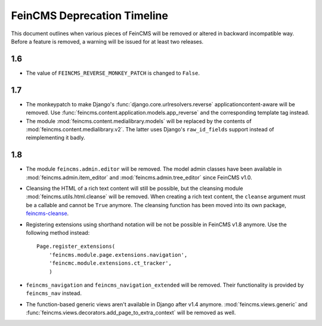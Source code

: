 .. _deprecation:

============================
FeinCMS Deprecation Timeline
============================


This document outlines when various pieces of FeinCMS will be removed or
altered in backward incompatible way. Before a feature is removed, a warning
will be issued for at least two releases.


1.6
===

* The value of ``FEINCMS_REVERSE_MONKEY_PATCH`` is changed to ``False``.


1.7
===

* The monkeypatch to make Django's :func:`django.core.urlresolvers.reverse`
  applicationcontent-aware will be removed. Use
  :func:`feincms.content.application.models.app_reverse` and the corresponding
  template tag instead.

* The module :mod:`feincms.content.medialibrary.models` will be replaced by
  the contents of :mod:`feincms.content.medialibrary.v2`. The latter uses
  Django's ``raw_id_fields`` support instead of reimplementing it badly.


1.8
===

* The module ``feincms.admin.editor`` will be removed. The model admin classes
  have been available in :mod:`feincms.admin.item_editor` and
  :mod:`feincms.admin.tree_editor` since FeinCMS v1.0.

* Cleansing the HTML of a rich text content will still be possible, but the
  cleansing module :mod:`feincms.utils.html.cleanse` will be removed. When
  creating a rich text content, the ``cleanse`` argument must be a callable
  and cannot be ``True`` anymore. The cleansing function has been moved into
  its own package,
  `feincms-cleanse <http://pypi.python.org/pypi/feincms-cleanse>`_.

* Registering extensions using shorthand notation will be not be possible in
  FeinCMS v1.8 anymore. Use the following method instead::

      Page.register_extensions(
          'feincms.module.page.extensions.navigation',
          'feincmc.module.extensions.ct_tracker',
          )

* ``feincms_navigation`` and ``feincms_navigation_extended`` will be removed.
  Their functionality is provided by ``feincms_nav`` instead.

* The function-based generic views aren't available in Django after v1.4
  anymore. :mod:`feincms.views.generic` and
  :func:`feincms.views.decorators.add_page_to_extra_context` will be removed
  as well.
